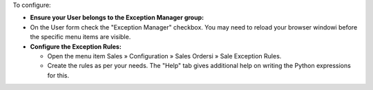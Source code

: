 To configure:

- **Ensure your User belongs to the Exception Manager group:**
- On the User form check the "Exception Manager" checkbox.
  You may need to reload your browser windowi
  before the specific menu items are visible.

- **Configure the Exception Rules:**

  - Open the menu item Sales » Configuration » Sales Ordersi
    » Sale Exception Rules.
  - Create the rules as per your needs. The "Help" tab gives additional help
    on writing the Python expressions for this.
